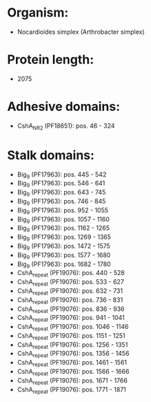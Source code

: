 * Organism:
- Nocardioides simplex (Arthrobacter simplex)
* Protein length:
- 2075
* Adhesive domains:
- CshA_NR2 (PF18651): pos. 46 - 324
* Stalk domains:
- Big_9 (PF17963): pos. 445 - 542
- Big_9 (PF17963): pos. 546 - 641
- Big_9 (PF17963): pos. 643 - 745
- Big_9 (PF17963): pos. 746 - 845
- Big_9 (PF17963): pos. 952 - 1055
- Big_9 (PF17963): pos. 1057 - 1160
- Big_9 (PF17963): pos. 1162 - 1265
- Big_9 (PF17963): pos. 1269 - 1365
- Big_9 (PF17963): pos. 1472 - 1575
- Big_9 (PF17963): pos. 1577 - 1680
- Big_9 (PF17963): pos. 1682 - 1780
- CshA_repeat (PF19076): pos. 440 - 528
- CshA_repeat (PF19076): pos. 533 - 627
- CshA_repeat (PF19076): pos. 632 - 731
- CshA_repeat (PF19076): pos. 736 - 831
- CshA_repeat (PF19076): pos. 836 - 936
- CshA_repeat (PF19076): pos. 941 - 1041
- CshA_repeat (PF19076): pos. 1046 - 1146
- CshA_repeat (PF19076): pos. 1151 - 1251
- CshA_repeat (PF19076): pos. 1256 - 1351
- CshA_repeat (PF19076): pos. 1356 - 1456
- CshA_repeat (PF19076): pos. 1461 - 1561
- CshA_repeat (PF19076): pos. 1566 - 1666
- CshA_repeat (PF19076): pos. 1671 - 1766
- CshA_repeat (PF19076): pos. 1771 - 1871

